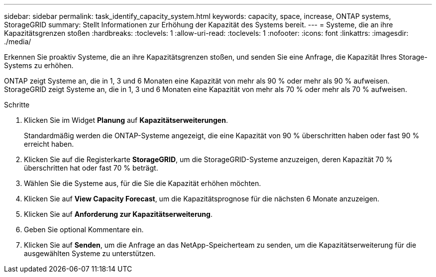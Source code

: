---
sidebar: sidebar 
permalink: task_identify_capacity_system.html 
keywords: capacity, space, increase, ONTAP systems, StorageGRID 
summary: Stellt Informationen zur Erhöhung der Kapazität des Systems bereit. 
---
= Systeme, die an ihre Kapazitätsgrenzen stoßen
:hardbreaks:
:toclevels: 1
:allow-uri-read: 
:toclevels: 1
:nofooter: 
:icons: font
:linkattrs: 
:imagesdir: ./media/


[role="lead"]
Erkennen Sie proaktiv Systeme, die an ihre Kapazitätsgrenzen stoßen, und senden Sie eine Anfrage, die Kapazität Ihres Storage-Systems zu erhöhen.

ONTAP zeigt Systeme an, die in 1, 3 und 6 Monaten eine Kapazität von mehr als 90 % oder mehr als 90 % aufweisen. StorageGRID zeigt Systeme an, die in 1, 3 und 6 Monaten eine Kapazität von mehr als 70 % oder mehr als 70 % aufweisen.

.Schritte
. Klicken Sie im Widget *Planung* auf *Kapazitätserweiterungen*.
+
Standardmäßig werden die ONTAP-Systeme angezeigt, die eine Kapazität von 90 % überschritten haben oder fast 90 % erreicht haben.

. Klicken Sie auf die Registerkarte *StorageGRID*, um die StorageGRID-Systeme anzuzeigen, deren Kapazität 70 % überschritten hat oder fast 70 % beträgt.
. Wählen Sie die Systeme aus, für die Sie die Kapazität erhöhen möchten.
. Klicken Sie auf *View Capacity Forecast*, um die Kapazitätsprognose für die nächsten 6 Monate anzuzeigen.
. Klicken Sie auf *Anforderung zur Kapazitätserweiterung*.
. Geben Sie optional Kommentare ein.
. Klicken Sie auf *Senden*, um die Anfrage an das NetApp-Speicherteam zu senden, um die Kapazitätserweiterung für die ausgewählten Systeme zu unterstützen.

